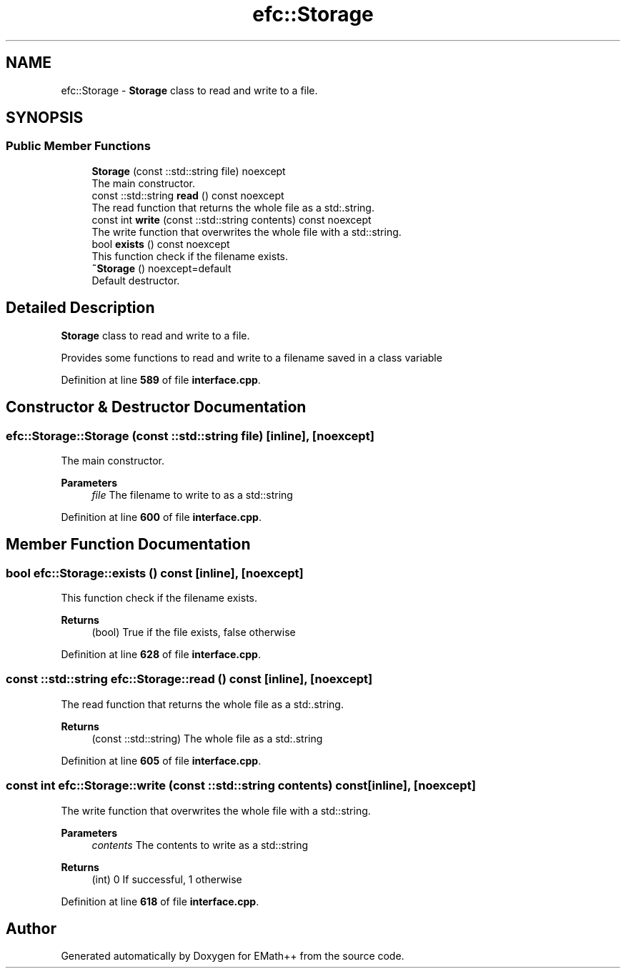 .TH "efc::Storage" 3 "Sun Mar 19 2023" "EMath++" \" -*- nroff -*-
.ad l
.nh
.SH NAME
efc::Storage \- \fBStorage\fP class to read and write to a file\&.  

.SH SYNOPSIS
.br
.PP
.SS "Public Member Functions"

.in +1c
.ti -1c
.RI "\fBStorage\fP (const ::std::string file) noexcept"
.br
.RI "The main constructor\&. "
.ti -1c
.RI "const ::std::string \fBread\fP () const noexcept"
.br
.RI "The read function that returns the whole file as a std:\&.string\&. "
.ti -1c
.RI "const int \fBwrite\fP (const ::std::string contents) const noexcept"
.br
.RI "The write function that overwrites the whole file with a std::string\&. "
.ti -1c
.RI "bool \fBexists\fP () const noexcept"
.br
.RI "This function check if the filename exists\&. "
.ti -1c
.RI "\fB~Storage\fP () noexcept=default"
.br
.RI "Default destructor\&. "
.in -1c
.SH "Detailed Description"
.PP 
\fBStorage\fP class to read and write to a file\&. 

Provides some functions to read and write to a filename saved in a class variable 
.PP
Definition at line \fB589\fP of file \fBinterface\&.cpp\fP\&.
.SH "Constructor & Destructor Documentation"
.PP 
.SS "efc::Storage::Storage (const ::std::string file)\fC [inline]\fP, \fC [noexcept]\fP"

.PP
The main constructor\&. 
.PP
\fBParameters\fP
.RS 4
\fIfile\fP The filename to write to as a std::string 
.RE
.PP

.PP
Definition at line \fB600\fP of file \fBinterface\&.cpp\fP\&.
.SH "Member Function Documentation"
.PP 
.SS "bool efc::Storage::exists () const\fC [inline]\fP, \fC [noexcept]\fP"

.PP
This function check if the filename exists\&. 
.PP
\fBReturns\fP
.RS 4
(bool) True if the file exists, false otherwise 
.RE
.PP

.PP
Definition at line \fB628\fP of file \fBinterface\&.cpp\fP\&.
.SS "const ::std::string efc::Storage::read () const\fC [inline]\fP, \fC [noexcept]\fP"

.PP
The read function that returns the whole file as a std:\&.string\&. 
.PP
\fBReturns\fP
.RS 4
(const ::std::string) The whole file as a std:\&.string 
.RE
.PP

.PP
Definition at line \fB605\fP of file \fBinterface\&.cpp\fP\&.
.SS "const int efc::Storage::write (const ::std::string contents) const\fC [inline]\fP, \fC [noexcept]\fP"

.PP
The write function that overwrites the whole file with a std::string\&. 
.PP
\fBParameters\fP
.RS 4
\fIcontents\fP The contents to write as a std::string 
.RE
.PP
\fBReturns\fP
.RS 4
(int) 0 If successful, 1 otherwise 
.RE
.PP

.PP
Definition at line \fB618\fP of file \fBinterface\&.cpp\fP\&.

.SH "Author"
.PP 
Generated automatically by Doxygen for EMath++ from the source code\&.
